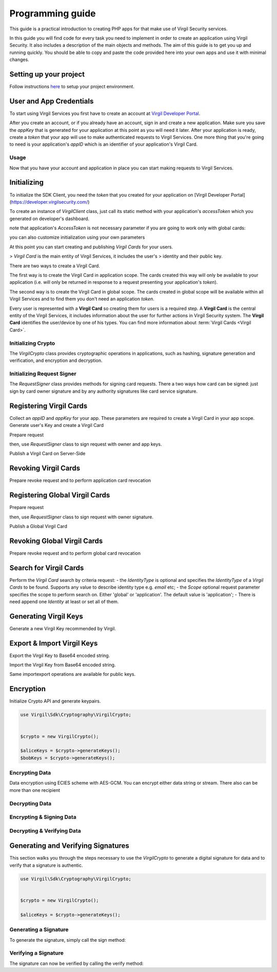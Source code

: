 Programming guide
=================

This guide is a practical introduction to creating PHP apps for that make use of Virgil Security services.

In this guide you will find code for every task you need to implement in order to create an application using Virgil Security. It also includes a description of the main objects and methods. The aim of this guide is to get you up and running quickly. You should be able to copy and paste the code provided here into your own apps and use it with minimal changes.

Setting up your project
-----------------------

Follow instructions `here <getting-started>`__ to setup your project environment.

User and App Credentials
------------------------

To start using Virgil Services you first have to create an account at `Virgil
Developer Portal <https://developer.virgilsecurity.com/account/signup>`__.

After you create an account, or if you already have an account, sign in and
create a new application. Make sure you save the *appKey* that is
generated for your application at this point as you will need it later.
After your application is ready, create a *token* that your app will
use to make authenticated requests to Virgil Services. One more thing that
you're going to need is your application's *appID* which is an identifier
of your application's Virgil Card.

Usage
~~~~~

Now that you have your account and application in place you can start making
requests to Virgil Services.

Initializing
------------

To initialize the SDK Client, you need the *token* that you created for
your application on [Virgil Developer Portal](https://developer.virgilsecurity.com/)

To create an instance of *VirgilClient* class, just call its static method with your application's *accessToken* which you generated on developer's dashboard.

.. code-block:: php
    :linenos:

        use Virgil\Sdk\Client\VirgilClient;


        $client = VirgilClient::create("[ACCESS_TOKEN_HERE]");

note that application's *AccessToken* is not necessary parameter if you are going to work only with global cards:

.. code-block:: php
    :linenos:

        use Virgil\Sdk\Client\VirgilClient;


        $client = VirgilClient::create();

you can also customize initialization using your own parameters

.. code-block:: php
    :linenos:

        use Virgil\Sdk\Client\VirgilClient;
        use Virgil\Sdk\Client\VirgilClientParams;


        $parameters = new VirgilClientParams("[ACCESS_TOKEN_HERE]");

        $parameters->setCardsServiceAddress("https://cards.virgilsecurity.com");
        $parameters->setReadCardsServiceAddress("https://cards-ro.virgilsecurity.com");
        $parameters->setIdentityServiceAddress("https://identity.virgilsecurity.com");
        $parameters->setRegistrationAuthorityService("https://ra.virgilsecurity.com");

        $client = new VirgilClient($parameters);

At this point you can start creating and publishing *Virgil Cards* for your
users.

> *Virgil Card* is the main entity of Virgil Services, it includes the user's
> identity and their public key.

There are two ways to create a Virgil Card.

The first way is to create the Virgil Card in application scope. The cards created this way will only be available to your application (i.e. will only be returned in response to a request presenting your application's *token*).

The second way is to create the Virgil Card in global scope. The cards created in global scope will be available within all Virgil Services and to find them you don't need an application *token*.

Every user is represented with a **Virgil Card** so creating them for users is a required step. A **Virgil Card** is the central entity of the Virgil Services, it includes information about the user for further actions in Virgil Security system. The **Virgil Card** identifies the user/device by one of his types. You can find more information about :term:`Virgil Cards <Virgil Card>`.

Initializing Crypto
~~~~~~~~~~~~~~~~~~~

The *VirgilCrypto* class provides cryptographic operations in applications, such as hashing, signature generation and verification, and encryption and decryption.


.. code-block:: php
    :linenos:

        use Virgil\Sdk\Cryptography\VirgilCrypto;


        $crypto = new VirgilCrypto();

Initializing Request Signer
~~~~~~~~~~~~~~~~~~~~~~~~~~~
The *RequestSigner* class provides methods for signing card requests. There a two ways how card can be signed:
just sign by card owner signature and by any authority signatures like card service signature.

.. code-block:: php
    :linenos:

        use Virgil\Sdk\Client\Requests\RequestSigner;


        $requestSigner = new RequestSigner($crypto);

Registering Virgil Cards
------------------------
Collect an *appID* and *appKey* for your app. These parameters are required to create a Virgil Card in your app scope.
Generate user's Key and create a Virgil Card

.. code-block:: php
    :linenos:

        use Virgil\Sdk\Buffer;


        //collect application related parameters
        $appID = "[APP_ID_HERE]";
        $appKeyPassword = "[APP_KEY_PASSWORD_HERE]";
        $appKeyData = new Buffer(file_get_contents("[APP_KEY_PATH_HERE]"));

        // import application Key
        $appKey = $crypto->importPrivateKey($appKeyData, $appKeyPassword);

        // generate alice's Key
        $aliceKeys = $crypto->generateKeys();

        // create alice's Card using her Key
        var aliceCard = virgil.Cards.Create("alice", aliceKey);

Prepare request

.. code-block:: php
    :linenos:

        use Virgil\Sdk\Client\Requests\PublishCardRequest;


        $exportedPublicKey = $crypto->exportPublicKey($aliceKeys->getPublicKey());

        $createCardRequest = new PublishCardRequest("alice", "username", $exportedPublicKey);

then, use *RequestSigner* class to sign request with owner and app keys.

.. code-block:: php
    :linenos:

        $requestSigner->selfSign($createCardRequest, $aliceKeys->getPrivateKey())
                      ->authoritySign($createCardRequest, $appID, $appKey);

Publish a Virgil Card on Server-Side

.. code-block:: php
    :linenos:

        $aliceCard = $client->createCard($createCardRequest);

Revoking Virgil Cards
---------------------

Prepare revoke request and to perform application card revocation

.. code-block:: php
    :linenos:

        use Virgil\Sdk\Buffer;

        use Virgil\Sdk\Client\Requests\RevokeCardRequest;

        use Virgil\Sdk\Client\Requests\Constants\RevocationReasons;


        //collect application related parameters
        $appID = "[APP_ID_HERE]";
        $appKeyPassword = "[APP_KEY_PASSWORD_HERE]";
        $appKeyData = new Buffer(file_get_contents("[APP_KEY_PATH_HERE]"));

        // import application Key
        $appKey = $crypto->importPrivateKey($appKeyData, $appKeyPassword);

        $cardId = "[CARD_ID_HERE]";

        $revokeRequest = new RevokeCardRequest($cardId, RevocationReasons::TYPE_UNSPECIFIED);

        $requestSigner->authoritySign($revokeRequest, $appID, $appKey);

        $client->revokeCard($revokeRequest);

Registering Global Virgil Cards
-------------------------------
Prepare request

.. code-block:: php
    :linenos:

        use Virgil\Sdk\Client\Requests\Constants\IdentityTypes;

        use Virgil\Sdk\Client\VirgilServices\Model\ValidationModel;

        use Virgil\Sdk\Client\Requests\PublishGlobalCardRequest;


        $exportedPublicKey = $crypto->exportPublicKey($aliceKeys->getPublicKey());

        $createGlobalCardRequest = new PublishGlobalCardRequest("alice@gmail.com", IdentityTypes::TYPE_EMAIL, $exportedPublicKey, new ValidationModel("[VALIDATION_TOKEN_HERE]"));

then, use *RequestSigner* class to sign request with owner signature.

.. code-block:: php
    :linenos:

        $requestSigner->selfSign($createGlobalCardRequest, $aliceKeys->getPrivateKey());

Publish a Global Virgil Card

.. code-block:: php
    :linenos:

        $aliceCard = $client->publishGlobalCard($createGlobalCardRequest);


Revoking Global Virgil Cards
----------------------------
Prepare revoke request and to perform global card revocation

.. code-block:: php
    :linenos:

        use Virgil\Sdk\Client\Requests\Constants\RevocationReasons;

        use Virgil\Sdk\Client\Requests\RevokeGlobalCardRequest;

        use Virgil\Sdk\Client\VirgilServices\Model\ValidationModel;


        $cardId = "[CARD_ID_HERE]";

        $globalRevokeRequest = new RevokeGlobalCardRequest($cardId, RevocationReasons::TYPE_UNSPECIFIED, new ValidationModel("[VALIDATION_TOKEN_HERE]"));

        $requestSigner->authoritySign($globalRevokeRequest, $cardId, $privateKeyReference);

        $client->revokeGlobalCard($globalRevokeRequest);

Search for Virgil Cards
-----------------------
Perform the *Virgil Card* search by criteria request:
- the *IdentityType* is optional and specifies the *IdentityType* of a *Virgil Cards* to be found. Supports any value to describe identity type e.g. *email* etc;
- the *Scope* optional request parameter specifies the scope to perform search on. Either 'global' or 'application'. The default value is 'application';
- There is need append one *Identity* at least or set all of them.

.. code-block:: php
    :linenos:

        use Virgil\Sdk\Client\Requests\SearchCardRequest;


        $searchCardRequest = new SearchCardRequest();

        $searchCardRequest->appendIdentity("alice")
                          ->appendIdentity("bob");

        $cards = $client->searchCards($searchCardRequest);

Generating Virgil Keys
----------------------
Generate a new Virgil Key recommended by Virgil.

.. code-block:: php
    :linenos:

        use Virgil\Sdk\Cryptography\VirgilCrypto;


        $crypto = new VirgilCrypto();

        $aliceKeys = $crypto->generateKeys();

Export & Import Virgil Keys
---------------------------

Export the Virgil Key to Base64 encoded string.

.. code-block:: php
    :linenos:

        use Virgil\Sdk\Cryptography\VirgilCrypto;


        $crypto = new VirgilCrypto();

        $aliceKeys = $crypto->generateKeys();

        $exportedBase64EncodedAliceKey = $virgilCrypto->exportPrivateKey($aliceKeys->getPrivateKey(), "[OPTIONAL_KEY_PASSWORD]")
                                                      ->toBase64();

Import the Virgil Key from Base64 encoded string.

.. code-block:: php
    :linenos:

        use Virgil\Sdk\Buffer;

        use Virgil\Sdk\Cryptography\VirgilCrypto;


        $crypto = new VirgilCrypto();

        $exportedAliceKey = Buffer::fromBase64($exportedBase64EncodedAliceKey);
        $aliceKey = $crypto->importPrivateKey($exportedAliceKey, "[OPTIONAL_KEY_PASSWORD]");

Same import\export operations are available for public keys.

Encryption
----------
Initialize Crypto API and generate keypairs.

.. code-block:: php

    use Virgil\Sdk\Cryptography\VirgilCrypto;


    $crypto = new VirgilCrypto();

    $aliceKeys = $crypto->generateKeys();
    $bobKeys = $crypto->generateKeys();

Encrypting Data
~~~~~~~~~~~~~~~
Data encryption using ECIES scheme with AES-GCM. You can encrypt either data string or stream.
There also can be more than one recipient

.. code-block:: php
    :linenos:

        $plaintext = "Hello Alice!";

        $encryptedDataBase64Encoded = $crypto->encrypt($plaintext, [$aliceKeys->getPublicKey()])
                                             ->toBase64();
Decrypting Data
~~~~~~~~~~~~~~~
.. code-block:: php
    :linenos:

        use Virgil\Sdk\Buffer;

        $encryptedData = Buffer::fromBase64($encryptedDataBase64Encoded);
        $originalMessage = $crypto->decrypt($encryptedData, $aliceKeys->getPrivateKey())
                                  ->toString();

Encrypting & Signing Data
~~~~~~~~~~~~~~~~~~~~~~~~~
.. code-block:: php
    :linenos:

        $data = "Hello Bob, How are you?";

        $encryptedDataBase64Encoded = $crypto->signThenEncrypt($data, $aliceKeys->getPrivateKey(), [$bobKeys->getPublicKey()])
                                             ->toBase64();

Decrypting & Verifying Data
~~~~~~~~~~~~~~~~~~~~~~~~~~~

.. code-block:: php
    :linenos:

        use Virgil\Sdk\Buffer;

        $encryptedData = Buffer::fromBase64($encryptedDataBase64Encoded);
        $originalMessage = $crypto->decryptThenVerify($encryptedData, $bobKeys->getPrivateKey(), $aliceKeys->getPublicKey())
                                  ->toString();

Generating and Verifying Signatures
-----------------------------------
This section walks you through the steps necessary to use the *VirgilCrypto* to generate a digital signature for data and to verify that a signature is authentic.

.. code-block:: php

    use Virgil\Sdk\Cryptography\VirgilCrypto;


    $crypto = new VirgilCrypto();

    $aliceKeys = $crypto->generateKeys();

Generating a Signature
~~~~~~~~~~~~~~~~~~~~~~
To generate the signature, simply call the sign method:

.. code-block:: php
    :linenos:

        $message = "Hey Bob, hope you are doing well.";

        // generate signature of message using Alice's key pair
        $signature = $crypto->sign($message, $aliceKeys->getPrivateKey());

Verifying a Signature
~~~~~~~~~~~~~~~~~~~~~
The signature can now be verified by calling the verify method:

.. code-block:: php
    :linenos:
    
        // verify if message was signed by Alice.
        $isValid = $crypto->verify($message, $signature, $aliceKeys->getPublicKey());

        if(!$isValid)
        {
            throw new Exception("Damn Alice it's not your message.");
        }

